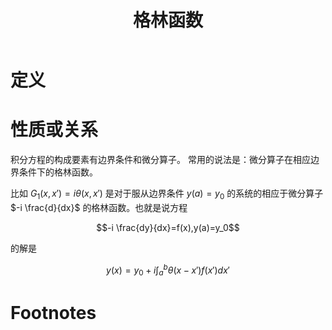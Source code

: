 #+title: 格林函数
#+roam_tags: 积分方程
#+roam_alias:

* 定义

* 性质或关系
积分方程的构成要素有边界条件和微分算子。
常用的说法是：微分算子在相应边界条件下的格林函数。

比如 \(G_1(x,x')=i\theta(x,x')\) 是对于服从边界条件 \(y(a)=y_0\) 的系统的相应于微分算子 \(-i \frac{d}{dx}\) 的格林函数。也就是说方程

\[-i \frac{dy}{dx}=f(x),y(a)=y_0\]

的解是

\[y(x)=y_0+i\int_a^b \theta(x-x')f(x')dx'\]

* Footnotes

